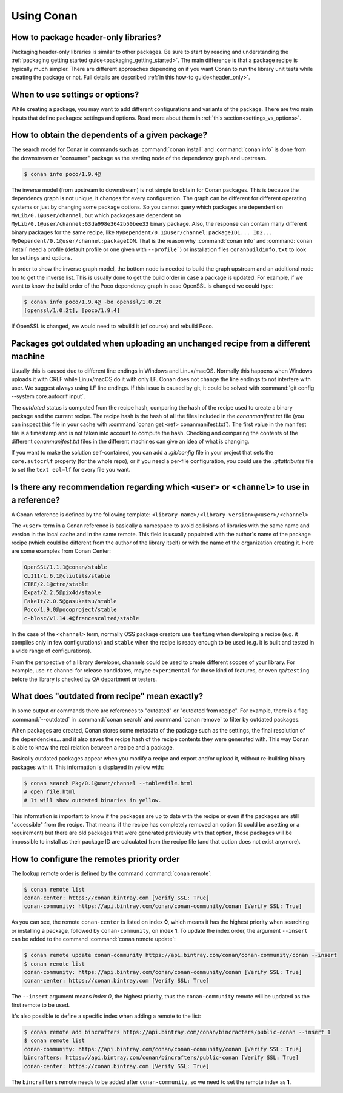 Using Conan
===========

How to package header-only libraries?
--------------------------------------

Packaging header-only libraries is similar to other packages. Be sure to start by reading and understanding the
:ref:`packaging getting started guide<packaging_getting_started>`. The main difference is that a package recipe is typically much simpler.
There are different approaches depending on if you want Conan to run the library unit tests while creating the package or not. Full details are described
:ref:`in this how-to guide<header_only>`.

When to use settings or options?
--------------------------------

While creating a package, you may want to add different configurations and variants of the package. There are two main inputs that define
packages: settings and options. Read more about them in :ref:`this section<settings_vs_options>`.

How to obtain the dependents of a given package?
------------------------------------------------

The search model for Conan in commands such as :command:`conan install` and :command:`conan info` is done from the downstream or "consumer"
package as the starting node of the dependency graph and upstream.

.. code-block:: bash

    $ conan info poco/1.9.4@

.. image:: /images/conan-info_graph.png
   :align: center

The inverse model (from upstream to downstream) is not simple to obtain for Conan packages. This is because the dependency graph is not unique, it
changes for every configuration. The graph can be different for different operating systems or just by changing some package options. So you
cannot query which packages are dependent on ``MyLib/0.1@user/channel``, but which packages are dependent on
``MyLib/0.1@user/channel:63da998e3642b50bee33`` binary package. Also, the response can contain many different binary packages for the same
recipe, like ``MyDependent/0.1@user/channel:packageID1... ID2... MyDependent/0.1@user/channel:packageIDN``. That is the reason why
:command:`conan info` and :command:`conan install` need a profile (default profile or one given with ``--profile```) or installation files
``conanbuildinfo.txt`` to look for settings and options.

In order to show the inverse graph model, the bottom node is needed to build the graph upstream and an additional node too to get the inverse
list. This is usually done to get the build order in case a package is updated. For example, if we want to know the build order of the Poco
dependency graph in case OpenSSL is changed we could type:

.. code-block:: bash

    $ conan info poco/1.9.4@ -bo openssl/1.0.2t
    [openssl/1.0.2t], [poco/1.9.4]

If OpenSSL is changed, we would need to rebuild it (of course) and rebuild Poco.

Packages got outdated when uploading an unchanged recipe from a different machine
---------------------------------------------------------------------------------

Usually this is caused due to different line endings in Windows and Linux/macOS. Normally this happens when Windows uploads it with CRLF
while Linux/macOS do it with only LF. Conan does not change the line endings to not interfere with user. We suggest always using LF line
endings. If this issue is caused by git, it could be solved with :command:`git config --system core.autocrlf input`.

The *outdated* status is computed from the recipe hash, comparing the hash of the recipe used to create a binary package and the
current recipe. The recipe hash is the hash of all the files included in the *conanmanifest.txt* file (you can inspect this file in
your cache with :command:`conan get <ref> conanmanifest.txt`). The first value in the manifest file is a timestamp and is not taken
into account to compute the hash. Checking and comparing the contents of the different *conanmanifest.txt* files in the different
machines can give an idea of what is changing.

If you want to make the solution self-contained, you can add a *.git/config* file in your project that sets the ``core.autocrlf`` property (for the whole repo), or if you need a per-file configuration, you could use the *.gitattributes* file to set the ``text eol=lf`` for every file you want.

.. _faq_recommendation_user_channel:

Is there any recommendation regarding which ``<user>`` or ``<channel>`` to use in a reference?
----------------------------------------------------------------------------------------------

A Conan reference is defined by the following template: ``<library-name>/<library-version>@<user>/<channel>``

The ``<user>`` term in a Conan reference is basically a namespace to avoid collisions of libraries with the same name and version in the
local cache and in the same remote. This field is usually populated with the author's name of the package recipe (which could be different
from the author of the library itself) or with the name of the organization creating it. Here are some examples from Conan Center:

.. code-block:: text

    OpenSSL/1.1.1@conan/stable
    CLI11/1.6.1@cliutils/stable
    CTRE/2.1@ctre/stable
    Expat/2.2.5@pix4d/stable
    FakeIt/2.0.5@gasuketsu/stable
    Poco/1.9.0@pocoproject/stable
    c-blosc/v1.14.4@francescalted/stable

In the case of the ``<channel>`` term, normally OSS package creators use ``testing`` when developing a recipe (e.g. it compiles
only in few configurations) and ``stable`` when the recipe is ready enough to be used (e.g. it is built and tested in a wide range of
configurations).

From the perspective of a library developer, channels could be used to create different scopes of your library. For example, use ``rc``
channel for release candidates, maybe ``experimental`` for those kind of features, or even ``qa``/``testing`` before the library is checked
by QA department or testers.

What does "outdated from recipe" mean exactly?
----------------------------------------------

In some output or commands there are references to "outdated" or "outdated from recipe". For example, there is a flag :command:`--outdated`
in :command:`conan search` and :command:`conan remove` to filter by outdated packages.

When packages are created, Conan stores some metadata of the package such as the settings, the final resolution of the dependencies... and
it also saves the recipe hash of the recipe contents they were generated with. This way Conan is able to know the real relation between a
recipe and a package.

Basically outdated packages appear when you modify a recipe and export and/or upload it, without re-building binary packages with it. This
information is displayed in yellow with:

.. code-block:: bash

    $ conan search Pkg/0.1@user/channel --table=file.html
    # open file.html
    # It will show outdated binaries in yellow.

This information is important to know if the packages are up to date with the recipe or even if the packages are still "accessible" from the
recipe. That means: if the recipe has completely removed an option (it could be a setting or a requirement) but there are old packages
that were generated previously with that option, those packages will be impossible to install as their package ID are calculated from the
recipe file (and that option does not exist anymore).

How to configure the remotes priority order
-------------------------------------------

The lookup remote order is defined by the command :command:`conan remote`:

.. code-block:: bash

    $ conan remote list
    conan-center: https://conan.bintray.com [Verify SSL: True]
    conan-community: https://api.bintray.com/conan/conan-community/conan [Verify SSL: True]

As you can see, the remote ``conan-center`` is listed on index **0**, which means it has the highest priority when searching or installing a package,
followed by ``conan-community``, on index **1**. To update the index order, the argument ``--insert`` can be added to the command :command:`conan remote update`:

.. code-block:: bash

    $ conan remote update conan-community https://api.bintray.com/conan/conan-community/conan --insert
    $ conan remote list
    conan-community: https://api.bintray.com/conan/conan-community/conan [Verify SSL: True]
    conan-center: https://conan.bintray.com [Verify SSL: True]


The ``--insert`` argument means *index 0*, the highest priority, thus the ``conan-community`` remote will be updated as the first remote to be used.

It's also possible to define a specific index when adding a remote to the list:

.. code-block:: bash

    $ conan remote add bincrafters https://api.bintray.com/conan/bincracters/public-conan --insert 1
    $ conan remote list
    conan-community: https://api.bintray.com/conan/conan-community/conan [Verify SSL: True]
    bincrafters: https://api.bintray.com/conan/bincrafters/public-conan [Verify SSL: True]
    conan-center: https://conan.bintray.com [Verify SSL: True]


The ``bincrafters`` remote needs to be added after ``conan-community``, so we need to set the remote index as **1**.
